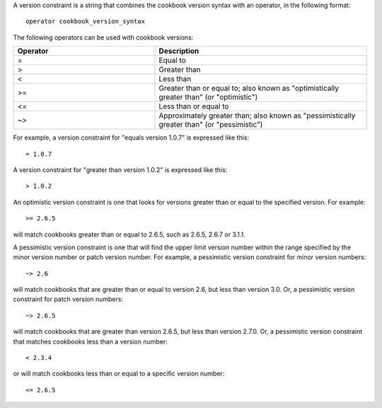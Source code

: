 .. The contents of this file are included in multiple topics.
.. This file should not be changed in a way that hinders its ability to appear in multiple documentation sets.

A version constraint is a string that combines the cookbook version syntax with an operator, in the following format::

   operator cookbook_version_syntax

The following operators can be used with cookbook versions:

.. list-table::
   :widths: 200 300
   :header-rows: 1

   * - Operator
     - Description
   * - =
     - Equal to
   * - >
     - Greater than
   * - <
     - Less than
   * - >=
     - Greater than or equal to; also known as "optimistically greater than" (or "optimistic")
   * - <=
     - Less than or equal to
   * - ~>
     - Approximately greater than; also known as "pessimistically greater than" (or "pessimistic")

For example, a version constraint for "equals version 1.0.7" is expressed like this::

   = 1.0.7

A version constraint for "greater than version 1.0.2" is expressed like this::

   > 1.0.2

An optimistic version constraint is one that looks for versions greater than or equal to the specified version. For example::

   >= 2.6.5

will match cookbooks greater than or equal to 2.6.5, such as 2.6.5, 2.6.7 or 3.1.1.

A pessimistic version constraint is one that will find the upper limit version number within the range specified by the minor version number or patch version number. For example, a pessimistic version constraint for minor version numbers::

   ~> 2.6

will match cookbooks that are greater than or equal to version 2.6, but less than version 3.0. Or, a pessimistic version constraint for patch version numbers::

   ~> 2.6.5

will match cookbooks that are greater than version 2.6.5, but less than version 2.7.0. Or, a pessimistic version constraint that matches cookbooks less than a version number::

   < 2.3.4

or will match cookbooks less than or equal to a specific version number::

   <= 2.6.5
